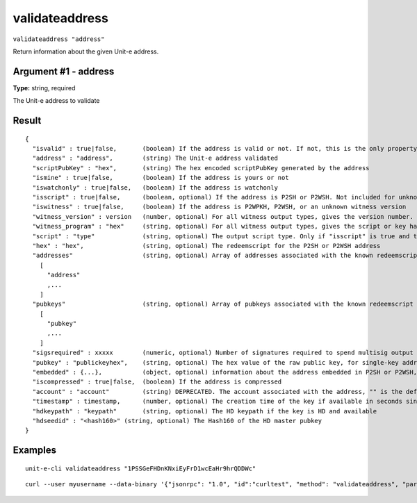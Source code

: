 .. Copyright (c) 2018-2019 The Unit-e developers
   Distributed under the MIT software license, see the accompanying
   file LICENSE or https://opensource.org/licenses/MIT.

validateaddress
---------------

``validateaddress "address"``

Return information about the given Unit-e address.

Argument #1 - address
~~~~~~~~~~~~~~~~~~~~~

**Type:** string, required

The Unit-e address to validate

Result
~~~~~~

::

  {
    "isvalid" : true|false,       (boolean) If the address is valid or not. If not, this is the only property returned.
    "address" : "address",        (string) The Unit-e address validated
    "scriptPubKey" : "hex",       (string) The hex encoded scriptPubKey generated by the address
    "ismine" : true|false,        (boolean) If the address is yours or not
    "iswatchonly" : true|false,   (boolean) If the address is watchonly
    "isscript" : true|false,      (boolean, optional) If the address is P2SH or P2WSH. Not included for unknown witness types.
    "iswitness" : true|false,     (boolean) If the address is P2WPKH, P2WSH, or an unknown witness version
    "witness_version" : version   (number, optional) For all witness output types, gives the version number.
    "witness_program" : "hex"     (string, optional) For all witness output types, gives the script or key hash present in the address.
    "script" : "type"             (string, optional) The output script type. Only if "isscript" is true and the redeemscript is known. Possible types: nonstandard, pubkey, pubkeyhash, scripthash, multisig, nulldata, witness_v0_keyhash, witness_v0_scripthash, witness_unknown
    "hex" : "hex",                (string, optional) The redeemscript for the P2SH or P2WSH address
    "addresses"                   (string, optional) Array of addresses associated with the known redeemscript (only if "iswitness" is false). This field is superseded by the "pubkeys" field and the address inside "embedded".
      [
        "address"
        ,...
      ]
    "pubkeys"                     (string, optional) Array of pubkeys associated with the known redeemscript (only if "script" is "multisig")
      [
        "pubkey"
        ,...
      ]
    "sigsrequired" : xxxxx        (numeric, optional) Number of signatures required to spend multisig output (only if "script" is "multisig")
    "pubkey" : "publickeyhex",    (string, optional) The hex value of the raw public key, for single-key addresses (possibly embedded in P2SH or P2WSH)
    "embedded" : {...},           (object, optional) information about the address embedded in P2SH or P2WSH, if relevant and known. It includes all validateaddress output fields for the embedded address, excluding "isvalid", metadata ("timestamp", "hdkeypath", "hdseedid") and relation to the wallet ("ismine", "iswatchonly", "account").
    "iscompressed" : true|false,  (boolean) If the address is compressed
    "account" : "account"         (string) DEPRECATED. The account associated with the address, "" is the default account
    "timestamp" : timestamp,      (number, optional) The creation time of the key if available in seconds since epoch (Jan 1 1970 GMT)
    "hdkeypath" : "keypath"       (string, optional) The HD keypath if the key is HD and available
    "hdseedid" : "<hash160>" (string, optional) The Hash160 of the HD master pubkey
  }

Examples
~~~~~~~~


.. highlight:: shell

::

  unit-e-cli validateaddress "1PSSGeFHDnKNxiEyFrD1wcEaHr9hrQDDWc"

::

  curl --user myusername --data-binary '{"jsonrpc": "1.0", "id":"curltest", "method": "validateaddress", "params": ["1PSSGeFHDnKNxiEyFrD1wcEaHr9hrQDDWc"] }' -H 'content-type: text/plain;' http://127.0.0.1:7181/

